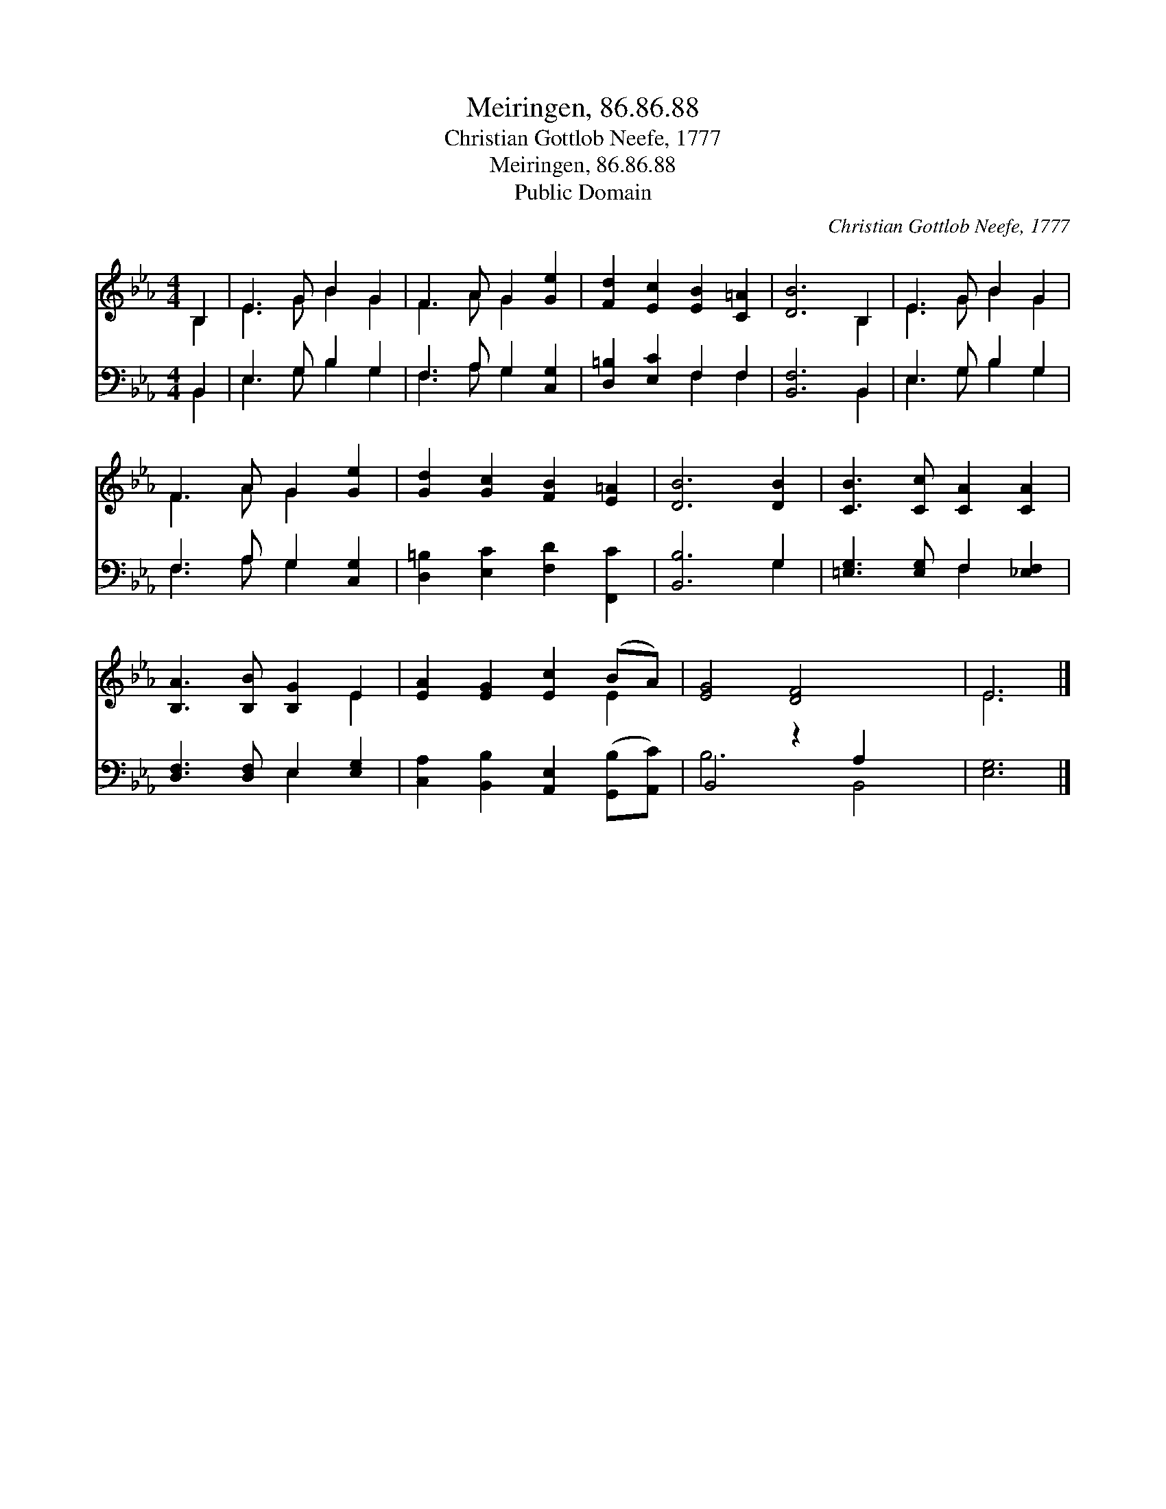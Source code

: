 X:1
T:Meiringen, 86.86.88
T:Christian Gottlob Neefe, 1777
T:Meiringen, 86.86.88
T:Public Domain
C:Christian Gottlob Neefe, 1777
Z:Public Domain
%%score ( 1 2 ) ( 3 4 )
L:1/8
M:4/4
K:Eb
V:1 treble 
V:2 treble 
V:3 bass 
V:4 bass 
V:1
 B,2 | E3 G B2 G2 | F3 A G2 [Ge]2 | [Fd]2 [Ec]2 [EB]2 [C=A]2 | [DB]6 B,2 | E3 G B2 G2 | %6
 F3 A G2 [Ge]2 | [Gd]2 [Gc]2 [FB]2 [E=A]2 | [DB]6 [DB]2 | [CB]3 [Cc] [CA]2 [CA]2 | %10
 [B,A]3 [B,B] [B,G]2 E2 | [EA]2 [EG]2 [Ec]2 (BA) | [EG]4 [DF]4 x2 | E6 |] %14
V:2
 B,2 | E3 G B2 G2 | F3 A G2 x2 | x8 | x6 B,2 | E3 G B2 G2 | F3 A G2 x2 | x8 | x8 | x8 | x6 E2 | %11
 x6 E2 | x10 | E6 |] %14
V:3
 B,,2 | E,3 G, B,2 G,2 | F,3 A, G,2 [C,G,]2 | [D,=B,]2 [E,C]2 F,2 F,2 | [B,,F,]6 B,,2 | %5
 E,3 G, B,2 G,2 | F,3 A, G,2 [C,G,]2 | [D,=B,]2 [E,C]2 [F,D]2 [F,,C]2 | [B,,B,]6 G,2 | %9
 [=E,G,]3 [E,G,] F,2 [_E,F,]2 | [D,F,]3 [D,F,] E,2 [E,G,]2 | %11
 [C,A,]2 [B,,B,]2 [A,,E,]2 ([G,,B,][A,,C]) | B,,4 z2 A,2 x2 | [E,G,]6 |] %14
V:4
 B,,2 | E,3 G, B,2 G,2 | F,3 A, G,2 x2 | x4 F,2 F,2 | x6 B,,2 | E,3 G, B,2 G,2 | F,3 A, G,2 x2 | %7
 x8 | x6 G,2 | x4 F,2 x2 | x4 E,2 x2 | x8 | B,6 B,,4 | x6 |] %14

